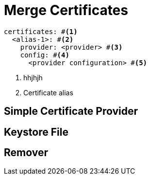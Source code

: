 = Merge Certificates
ifdef::env-github[]
:outfilesuffix: .adoc
:!toc-title:
:caution-caption: :fire:
:important-caption: :exclamation:
:note-caption: :paperclip:
:tip-caption: :bulb:
:warning-caption: :warning:
endif::[]

[source,yaml]
----
certificates: #<1>
  <alias-1>: #<2>
    provider: <provider> #<3>
    config: #<4>
      <provider configuration> #<5>
----
<1> hhjhjh
<2> Certificate alias



== Simple Certificate Provider

== Keystore File

== Remover
